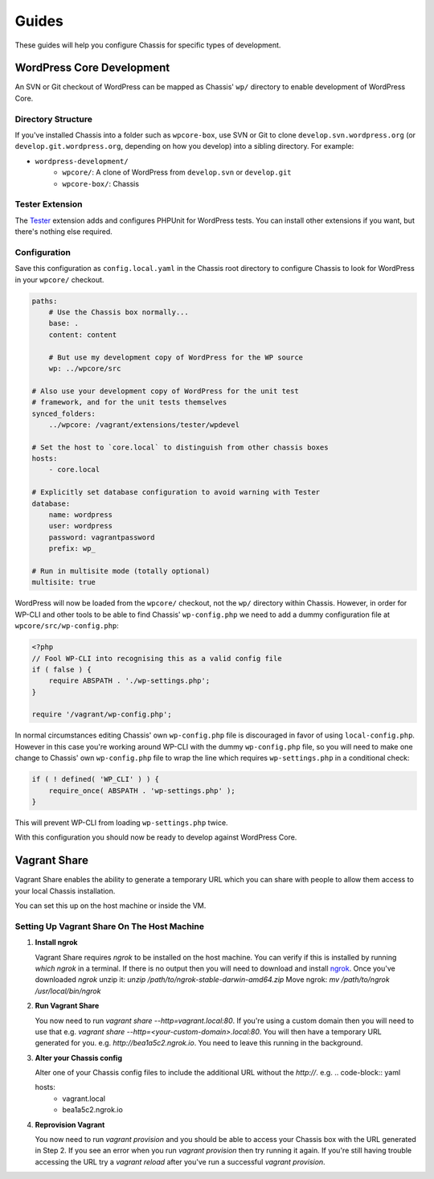 Guides
======

.. highlight:: yaml

These guides will help you configure Chassis for specific types of development.

WordPress Core Development
--------------------------

An SVN or Git checkout of WordPress can be mapped as Chassis' ``wp/`` directory to enable development of WordPress Core.

Directory Structure
~~~~~~~~~~~~~~~~~~~

If you've installed Chassis into a folder such as ``wpcore-box``, use SVN or Git to clone ``develop.svn.wordpress.org`` (or ``develop.git.wordpress.org``, depending on how you develop) into a sibling directory. For example:

- ``wordpress-development/``
    - ``wpcore/``: A clone of WordPress from ``develop.svn`` or ``develop.git``
    - ``wpcore-box/``: Chassis

Tester Extension
~~~~~~~~~~~~~~~~

The `Tester`_ extension adds and configures PHPUnit for WordPress tests. You can install other extensions if you want, but there's nothing else required.

.. _Tester: https://github.com/Chassis/Tester

Configuration
~~~~~~~~~~~~~

Save this configuration as ``config.local.yaml`` in the Chassis root directory to configure Chassis to look for WordPress in your ``wpcore/`` checkout.

.. code-block:: yaml

   paths:
       # Use the Chassis box normally...
       base: .
       content: content

       # But use my development copy of WordPress for the WP source
       wp: ../wpcore/src

   # Also use your development copy of WordPress for the unit test
   # framework, and for the unit tests themselves
   synced_folders:
       ../wpcore: /vagrant/extensions/tester/wpdevel

   # Set the host to `core.local` to distinguish from other chassis boxes
   hosts:
       - core.local

   # Explicitly set database configuration to avoid warning with Tester
   database:
       name: wordpress
       user: wordpress
       password: vagrantpassword
       prefix: wp_

   # Run in multisite mode (totally optional)
   multisite: true

WordPress will now be loaded from the ``wpcore/`` checkout, not the ``wp/`` directory within Chassis. However, in order for WP-CLI and other tools to be able to find Chassis' ``wp-config.php`` we need to add a dummy configuration file at ``wpcore/src/wp-config.php``:

.. code-block:: php

   <?php
   // Fool WP-CLI into recognising this as a valid config file
   if ( false ) {
       require ABSPATH . './wp-settings.php';
   }

   require '/vagrant/wp-config.php';

In normal circumstances editing Chassis' own ``wp-config.php`` file is discouraged in favor of using ``local-config.php``. However in this case you're working around WP-CLI with the dummy ``wp-config.php`` file, so you will need to make one change to Chassis' own ``wp-config.php`` file to wrap the line which requires ``wp-settings.php`` in a conditional check:

.. code-block:: php

   if ( ! defined( 'WP_CLI' ) ) {
       require_once( ABSPATH . 'wp-settings.php' );
   }

This will prevent WP-CLI from loading ``wp-settings.php`` twice.

With this configuration you should now be ready to develop against WordPress Core.

Vagrant Share
-------------

Vagrant Share enables the ability to generate a temporary URL which you can share with people to allow them access to your local Chassis installation.

You can set this up on the host machine or inside the VM.

Setting Up Vagrant Share On The Host Machine
~~~~~~~~~~~~~~~~~~~~~~~~~~~~~~~~~~~~~~~~~~~~

1. **Install ngrok**

   Vagrant Share requires `ngrok` to be installed on the host machine.
   You can verify if this is installed by running `which ngrok` in a terminal. If there is no output then you will need to download and install `ngrok`_.
   Once you've downloaded `ngrok` unzip it: `unzip /path/to/ngrok-stable-darwin-amd64.zip`
   Move ngrok: `mv /path/to/ngrok /usr/local/bin/ngrok`

2. **Run Vagrant Share**

   You now need to run `vagrant share --http=vagrant.local:80`. If you're using a custom domain then you will need to use that e.g. `vagrant share --http=<your-custom-domain>.local:80`.
   You will then have a temporary URL generated for you. e.g. `http://bea1a5c2.ngrok.io`. You need to leave this running in the background.

3. **Alter your Chassis config**

   Alter one of your Chassis config files to include the additional URL without the `http://`. e.g.
   .. code-block:: yaml

   hosts:
       - vagrant.local
       - bea1a5c2.ngrok.io

4. **Reprovision Vagrant**

   You now need to run `vagrant provision` and you should be able to access your Chassis box with the URL generated in Step 2.
   If you see an error when you run `vagrant provision` then try running it again.
   If you're still having trouble accessing the URL try a `vagrant reload` after you've run a successful `vagrant provision`.

.. _ngrok: https://ngrok.com/download
